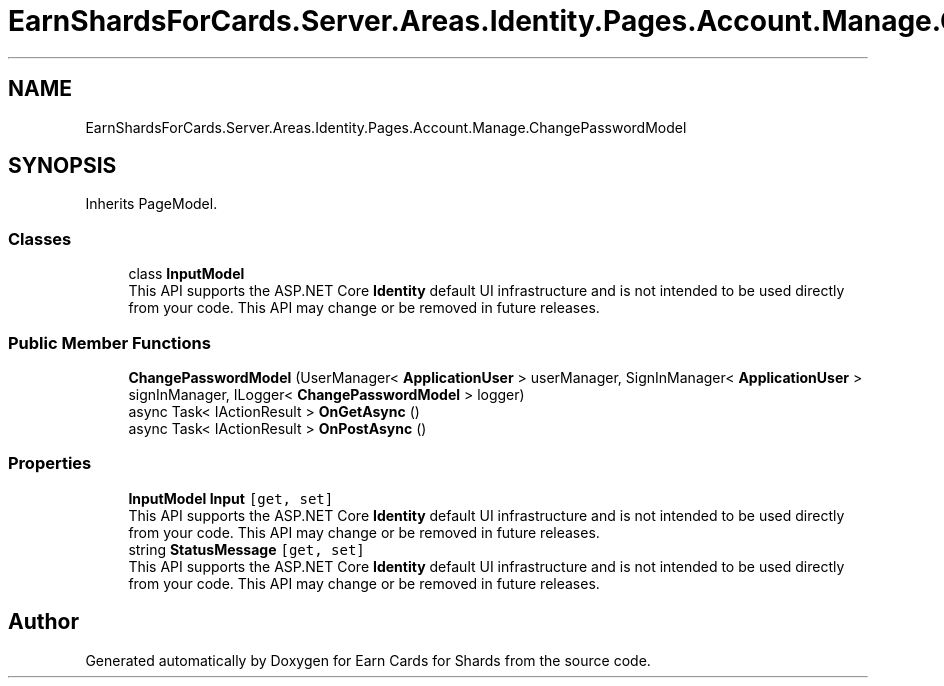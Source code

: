 .TH "EarnShardsForCards.Server.Areas.Identity.Pages.Account.Manage.ChangePasswordModel" 3 "Sat Apr 23 2022" "Earn Cards for Shards" \" -*- nroff -*-
.ad l
.nh
.SH NAME
EarnShardsForCards.Server.Areas.Identity.Pages.Account.Manage.ChangePasswordModel
.SH SYNOPSIS
.br
.PP
.PP
Inherits PageModel\&.
.SS "Classes"

.in +1c
.ti -1c
.RI "class \fBInputModel\fP"
.br
.RI "This API supports the ASP\&.NET Core \fBIdentity\fP default UI infrastructure and is not intended to be used directly from your code\&. This API may change or be removed in future releases\&. "
.in -1c
.SS "Public Member Functions"

.in +1c
.ti -1c
.RI "\fBChangePasswordModel\fP (UserManager< \fBApplicationUser\fP > userManager, SignInManager< \fBApplicationUser\fP > signInManager, ILogger< \fBChangePasswordModel\fP > logger)"
.br
.ti -1c
.RI "async Task< IActionResult > \fBOnGetAsync\fP ()"
.br
.ti -1c
.RI "async Task< IActionResult > \fBOnPostAsync\fP ()"
.br
.in -1c
.SS "Properties"

.in +1c
.ti -1c
.RI "\fBInputModel\fP \fBInput\fP\fC [get, set]\fP"
.br
.RI "This API supports the ASP\&.NET Core \fBIdentity\fP default UI infrastructure and is not intended to be used directly from your code\&. This API may change or be removed in future releases\&. "
.ti -1c
.RI "string \fBStatusMessage\fP\fC [get, set]\fP"
.br
.RI "This API supports the ASP\&.NET Core \fBIdentity\fP default UI infrastructure and is not intended to be used directly from your code\&. This API may change or be removed in future releases\&. "
.in -1c

.SH "Author"
.PP 
Generated automatically by Doxygen for Earn Cards for Shards from the source code\&.
